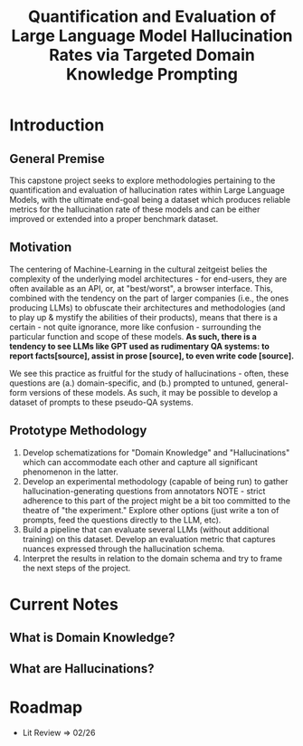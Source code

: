 #+title: Quantification and Evaluation of Large Language Model Hallucination Rates via Targeted Domain Knowledge Prompting

* Introduction
** General Premise
This capstone project seeks to explore methodologies pertaining to the quantification and evaluation of hallucination rates within Large Language Models, with the ultimate end-goal being a dataset which produces reliable metrics for the hallucination rate of these models and can be either improved or extended into a proper benchmark dataset.

** Motivation
The centering of Machine-Learning in the cultural zeitgeist belies the complexity of the underlying model architectures - for end-users, they are often available as an API, or, at "best/worst", a browser interface. This, combined with the tendency on the part of larger companies (i.e., the ones producing LLMs) to obfuscate their architectures and methodologies (and to play up & mystify the abilities of their products), means that there is a certain - not quite ignorance, more like confusion - surrounding the particular function and scope of these models. *As such, there is a tendency to see LLMs like GPT used as rudimentary QA systems: to report facts[source], assist in prose [source], to even write code [source].*

We see this practice as fruitful for the study of hallucinations - often, these questions are (a.) domain-specific, and (b.) prompted to untuned, general-form
versions of these models. As such, it may be possible to develop a dataset of prompts to these pseudo-QA systems.

** Prototype Methodology
1. Develop schematizations for "Domain Knowledge" and "Hallucinations" which can accommodate each other and capture all significant phenomenon in the latter.
2. Develop an experimental methodology (capable of being run) to gather hallucination-generating questions from annotators
   NOTE - strict adherence to this part of the project might be a bit too committed to the theatre of "the experiment." Explore other options (just write a ton of prompts, feed the questions directly to the LLM, etc).
3. Build a pipeline that can evaluate several LLMs (without additional training) on this dataset. Develop an evaluation metric that captures nuances expressed through the hallucination schema.
4. Interpret the results in relation to the domain schema and try to frame the next steps of the project.

* Current Notes
** What is Domain Knowledge?
** What are Hallucinations?


* Roadmap
- Lit Review => 02/26
